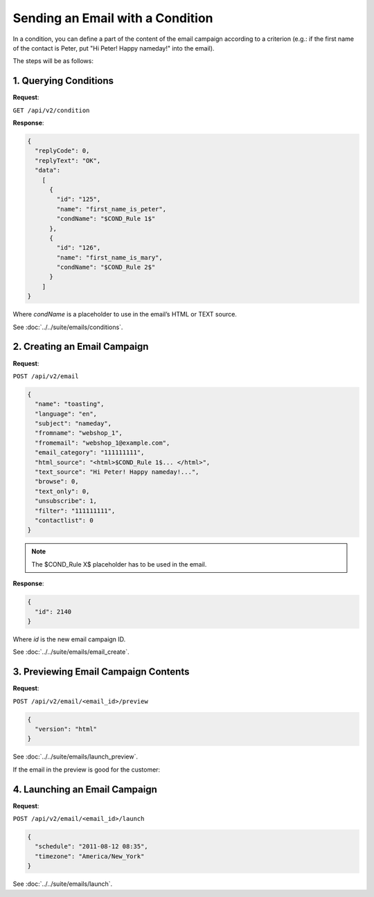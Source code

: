 Sending an Email with a Condition
=================================

In a condition, you can define a part of the content of the email campaign according to a criterion (e.g.: if the first
name of the contact is Peter, put "Hi Peter! Happy nameday!" into the email).

The steps will be as follows:

1. Querying Conditions
----------------------

**Request**:

``GET /api/v2/condition``

**Response**:

.. code-block:: json

   {
     "replyCode": 0,
     "replyText": "OK",
     "data":
       [
         {
           "id": "125",
           "name": "first_name_is_peter",
           "condName": "$COND_Rule 1$"
         },
         {
           "id": "126",
           "name": "first_name_is_mary",
           "condName": "$COND_Rule 2$"
         }
       ]
   }

Where *condName* is a placeholder to use in the email’s HTML or TEXT source.

See :doc:`../../suite/emails/conditions`.

2. Creating an Email Campaign
-----------------------------

**Request**:

``POST /api/v2/email``

.. code-block:: json

   {
     "name": "toasting",
     "language": "en",
     "subject": "nameday",
     "fromname": "webshop_1",
     "fromemail": "webshop_1@example.com",
     "email_category": "111111111",
     "html_source": "<html>$COND_Rule 1$... </html>",
     "text_source": "Hi Peter! Happy nameday!...",
     "browse": 0,
     "text_only": 0,
     "unsubscribe": 1,
     "filter": "111111111",
     "contactlist": 0
   }

.. note:: The $COND_Rule X$ placeholder has to be used in the email.

**Response**:

.. code-block:: json

   {
     "id": 2140
   }

Where *id* is the new email campaign ID.

See :doc:`../../suite/emails/email_create`.

3. Previewing Email Campaign Contents
-------------------------------------

**Request**:

``POST /api/v2/email/<email_id>/preview``

.. code-block:: json

   {
     "version": "html"
   }

See :doc:`../../suite/emails/launch_preview`.

If the email in the preview is good for the customer:

4. Launching an Email Campaign
------------------------------

**Request**:

``POST /api/v2/email/<email_id>/launch``

.. code-block:: json

   {
     "schedule": "2011-08-12 08:35",
     "timezone": "America/New_York"
   }

See :doc:`../../suite/emails/launch`.
